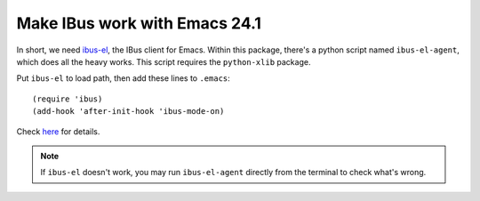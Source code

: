 .. meta::
   :tags: emacs, ibus, emacs-24

##############################
Make IBus work with Emacs 24.1
##############################

In short, we need `ibus-el`__, the IBus client for Emacs.  Within this package, there's a python script named ``ibus-el-agent``, which does all the heavy works.  This script requires the ``python-xlib`` package.

Put ``ibus-el`` to load path, then add these lines to ``.emacs``::

    (require 'ibus)
    (add-hook 'after-init-hook 'ibus-mode-on)

Check `here`__ for details.

.. Note::

    If ``ibus-el`` doesn't work, you may run ``ibus-el-agent`` directly from the terminal to check what's wrong.

__ https://launchpad.net/ibus.el
__ http://www.emacswiki.org/emacs/IBusMode
